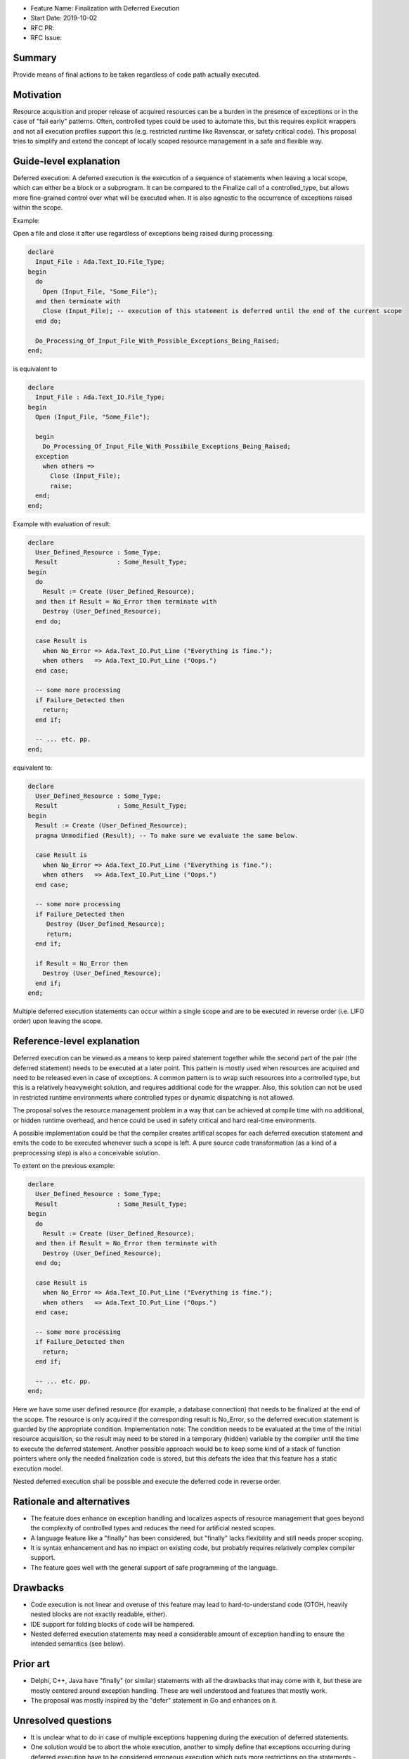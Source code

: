 - Feature Name: Finalization with Deferred Execution
- Start Date: 2019-10-02
- RFC PR: 
- RFC Issue: 

Summary
=======

Provide means of final actions to be taken regardless of code path actually
executed.

Motivation
==========

Resource acquisition and proper release of acquired resources can be a burden
in the presence of exceptions or in the case of "fail early" patterns.
Often, controlled types could be used to automate this, but this requires
explicit wrappers and not all execution profiles support this (e.g. restricted runtime like Ravenscar, or safety critical code). This proposal tries to simplify and extend the concept of locally scoped resource management in a safe and flexible way.

Guide-level explanation
=======================

Deferred execution: A deferred execution is the execution of a sequence of
statements when leaving a local scope, which can either be a block or a
subprogram. It can be compared to the Finalize call of a controlled_type,
but allows more fine-grained control over what will be executed when. It is also agnostic to the occurrence of exceptions raised within the scope.

Example:

Open a file and close it after use regardless of exceptions being raised
during processing.

.. code:: ada

  declare
    Input_File : Ada.Text_IO.File_Type;
  begin
    do
      Open (Input_File, "Some_File");
    and then terminate with
      Close (Input_File); -- execution of this statement is deferred until the end of the current scope
    end do;
    
    Do_Processing_Of_Input_File_With_Possible_Exceptions_Being_Raised;
  end;

is equivalent to

.. code:: ada

  declare
    Input_File : Ada.Text_IO.File_Type;
  begin
    Open (Input_File, "Some_File");
  
    begin
      Do_Processing_Of_Input_File_With_Possibile_Exceptions_Being_Raised;
    exception
      when others =>
        Close (Input_File);
        raise;
    end;
  end;

Example with evaluation of result:

.. code:: ada

  declare
    User_Defined_Resource : Some_Type;
    Result                : Some_Result_Type;
  begin
    do
      Result := Create (User_Defined_Resource);
    and then if Result = No_Error then terminate with
      Destroy (User_Defined_Resource);
    end do;
  
    case Result is
      when No_Error => Ada.Text_IO.Put_Line ("Everything is fine.");
      when others   => Ada.Text_IO.Put_Line ("Oops.")
    end case;
  
    -- some more processing
    if Failure_Detected then
      return;
    end if;
  
    -- ... etc. pp.
  end;

equivalent to:

.. code:: ada

  declare
    User_Defined_Resource : Some_Type;
    Result                : Some_Result_Type;
  begin
    Result := Create (User_Defined_Resource);
    pragma Unmodified (Result); -- To make sure we evaluate the same below.
  
    case Result is
      when No_Error => Ada.Text_IO.Put_Line ("Everything is fine.");
      when others   => Ada.Text_IO.Put_Line ("Oops.")
    end case;
  
    -- some more processing
    if Failure_Detected then
       Destroy (User_Defined_Resource);
       return;
    end if;
  
    if Result = No_Error then
      Destroy (User_Defined_Resource);
    end if;
  end;

Multiple deferred execution statements can occur within a single scope and are to be executed in reverse order (i.e. LIFO order) upon leaving the scope.

Reference-level explanation
===========================

Deferred execution can be viewed as a means to keep paired statement together while the second part of the pair (the deferred statement) needs to be executed at a later point. This pattern is mostly used when resources are acquired and need
to be released even in case of exceptions. A common pattern is to wrap such resources into a controlled type, but this is a relatively heavyweight solution, and requires additional code for the wrapper. Also, this solution can not be used in restricted runtime environments where controlled types or dynamic dispatching is not allowed.

The proposal solves the resource management problem in a way that can be
achieved at compile time with no additional, or hidden runtime overhead, and hence could be used in safety critical and hard real-time environments.

A possible implementation could be that the compiler creates artifical
scopes for each deferred execution statement and emits the code to be
executed whenever such a scope is left. A pure source code transformation
(as a kind of a preprocessing step) is also a conceivable solution.

To extent on the previous example:

.. code:: ada

  declare
    User_Defined_Resource : Some_Type;
    Result                : Some_Result_Type;
  begin
    do
      Result := Create (User_Defined_Resource);
    and then if Result = No_Error then terminate with
      Destroy (User_Defined_Resource);
    end do;
  
    case Result is
      when No_Error => Ada.Text_IO.Put_Line ("Everything is fine.");
      when others   => Ada.Text_IO.Put_Line ("Oops.")
    end case;
  
    -- some more processing
    if Failure_Detected then
      return;
    end if;
  
    -- ... etc. pp.
  end;

Here we have some user defined resource (for example, a database connection) that needs to be finalized at the end of the scope. The resource is only acquired if the corresponding result is No_Error, so the deferred execution statement is guarded by the appropriate condition. Implementation note: The condition needs to be evaluated at the time of the initial resource acquisition, so the result may need to be stored in a temporary (hidden) variable by the compiler until the time to execute the deferred statement. Another possible approach would be to keep some kind of a stack of function pointers where only the needed finalization code is stored, but this defeats the idea that this feature has a static execution model.

Nested deferred execution shall be possible and execute the deferred code in reverse order.

Rationale and alternatives
==========================

- The feature does enhance on exception handling and localizes aspects of resource management that goes beyond the complexity of controlled types and reduces the need for artificial nested scopes.
- A language feature like a "finally" has been considered, but "finally" lacks flexibility and still needs proper scoping.
- It is syntax enhancement and has no impact on existing code, but probably requires relatively complex compiler support.
- The feature goes well with the general support of safe programming of the language.

Drawbacks
=========

- Code execution is not linear and overuse of this feature may lead to hard-to-understand code (OTOH, heavily nested blocks are not exactly readable, either).
- IDE support for folding blocks of code will be hampered.
- Nested deferred execution statements may need a considerable amount of exception handling to ensure the intended semantics (see below).

Prior art
=========

- Delphi, C++, Java have "finally" (or similar) statements with all the drawbacks
  that may come with it, but these are mostly centered around exception handling.
  These are well understood and features that mostly work.
- The proposal was mostly inspired by the "defer" statement in Go and enhances
  on it.

Unresolved questions
====================

- It is unclear what to do in case of multiple exceptions happening during the execution of deferred statements.
- One solution would be to abort the whole execution, another to simply define that exceptions occurring during deferred execution have to be considered erroneous execution which puts more restrictions on the statements - up until the point that deferred execution statements may define their own exception handlers.
- A more complex, but the semantically preferred solution would be to execute all statements anyway and then reraise the first exception that has been encountered.

Future possibilities
====================

Here, I tried to get away from defining a new keyword and used a mostly natural chain of already existing keywords. If we're not shy about adding new keywords a thing like

.. code:: ada

  do
    <sequence_of_statements>
  and [if <condition> then] defer
    <sequence_of_statements>
   [exception
     <exception_handler>] 
  end do;

could be a more "natural" syntax.
